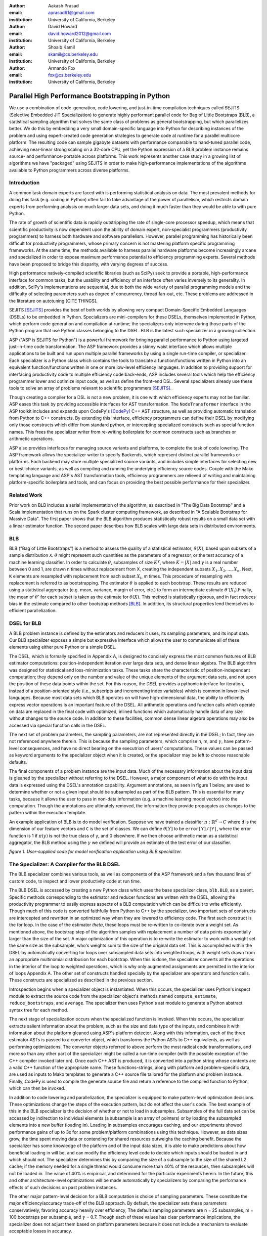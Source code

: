 :author: Aakash Prasad
:email: aprasad91@gmail.com
:institution: University of California, Berkeley

:author: David Howard
:email: david.howard2012@gmail.com
:institution: University of California, Berkeley

:author: Shoaib Kamil
:email: skamil@cs.berkeley.edu
:institution: University of California, Berkeley

:author: Armando Fox
:email: fox@cs.berkeley.edu
:institution: University of California, Berkeley

-------------------------------------------------
Parallel High Performance Bootstrapping in Python
-------------------------------------------------

We use a combination of code-generation, code lowering, and just-in-time compilation
techniques called SEJITS (Selective Embedded JIT Specialization) to generate highly
performant parallel code for Bag of Little Bootstraps (BLB), a statistical sampling
algorithm that solves the same class of problems as general bootstrapping, but which
parallelizes better.  We do this by embedding a very small domain-specific language
into Python for describing instances of the problem and using expert-created code
generation strategies to generate code at runtime for a parallel multicore platform.
The resulting code can sample gigabyte datasets with performance comparable to
hand-tuned parallel code, achieving near-linear strong scaling on a 32-core CPU, yet
the Python expression of a BLB problem instance remains source- and 
performance-portable across platforms.  This work represents another case study in a
growing list of algorithms we have "packaged" using SEJITS in order to make 
high-performance implementations of the algorithms available to Python programmers 
across diverse platforms.

Introduction
------------

A common task domain experts are faced with is performing statistical analysis on 
data. The most prevalent methods for doing this task (e.g. coding in Python) often 
fail to take advantage of the power of parallelism, which restricts domain experts 
from performing analysis on much larger data sets, and doing it much faster than 
they would be able to with pure Python. 

The rate of growth of scientific data is rapidly outstripping the rate of 
single-core processor speedup, which means that scientific productivity is now 
dependent upon the ability of domain expert, non-specialist programmers 
(productivity programmers) to harness both hardware and software parallelism. 
However, parallel programming has historically been difficult for productivity 
programmers, whose primary concern is not mastering platform specific programming 
frameworks. At the same time, the methods available to harness parallel hardware 
platforms become increasingly arcane and specialized in order to expose maximum 
performance potential to efficiency programming experts. Several methods have been 
proposed to bridge this disparity, with varying degrees of success. 

High performance natively-compiled scientific libraries (such as SciPy) seek to 
provide a portable, high-performance interface for common tasks, but the usability 
and efficiency of an interface often varies inversely to its generality. In 
addition, SciPy's implementations are sequential, due to both the wide variety of 
parallel programming models and the difficulty of selecting parameters such as 
degree of concurrency, thread fan-out, etc. These problems are addressed in the 
literature on autotuning [CITE THINGS].

SEJITS [SEJITS]_ provides the best of both worlds by allowing very compact 
Domain-Specific Embedded Languages (DSELs) to be embedded in Python. Specializers 
are mini-compilers for these DSELs, themselves implemented in Python, which perform 
code generation and compilation at runtime; the specializers only intervene during 
those parts of the Python program that use Python classes belonging to the DSEL. BLB
is the latest such specializer in a growing collection.

ASP ("ASP is SEJITS for Python") is a powerful framework for bringing parallel 
performance to Python using targeted just-in-time code transformation. The ASP 
framework provides a skinny waist interface which allows multiple applications to 
be built and run upon multiple parallel frameworks by using a single run-time 
compiler, or specializer. Each specializer is a Python class which contains the 
tools to translate a function/functions written in Python into an equivalent 
function/functions written in one or more low-level efficiency languages.
In addition to providing support for interfacing productivity code to multiple 
efficiency code back-ends, ASP includes several tools which help the efficiency 
programmer lower and optimize input code, as well as define the front-end DSL. 
Several specializers already use these tools to solve an array of problems relevant
to scientific programmers [SEJITS]_.

Though creating a compiler for a DSL is not a new problem, it is one with which 
efficiency experts may not be familiar. ASP eases this task by providing accessible 
interfaces for AST transformation. The ``NodeTransformer``  interface in the ASP 
toolkit includes and expands upon CodePy's [CodePy]_ C++ AST structure, as well as providing 
automatic translation from Python to C++ constructs. By extending this interface, 
efficiency programmers can define their DSEL by modifying only those constructs 
which differ from standard python, or intercepting specialized constructs such as 
special function names. This frees the specializer writer from re-writing 
boilerplate for common constructs such as branches or arithmetic operations.

ASP also provides interfaces for managing source variants and platforms, to complete 
the task of code lowering. The ASP framework allows the specializer writer to specify 
Backends, which represent distinct parallel frameworks or platforms. Each backend 
may store multiple specialized source variants, and includes simple interfaces for 
selecting new or best-choice variants, as well as compiling and running the 
underlying efficiency source codes. Couple with the Mako templating language and 
ASP's AST transformation tools, efficiency programmers are relieved of writing and 
maintaining platform-specific boilerplate and tools, and can focus on providing the
best possible performance for their specializer.


Related Work
------------

Prior work on BLB includes a serial implementation of the algorithm, as described in "The Big Data Bootstrap" and a Scala implementation that runs on the Spark cluster computing framework, as described in "A Scalable Bootstrap for Massive Data". The first paper shows that the BLB algorithm produces statistically robust results on a small data set with a linear estimator function. The second paper describes how BLB scales with large data sets in distributed environments.

BLB
---------------

BLB ("Bag of Little Bootstraps") is a method to assess the quality of a statistical 
estimator, :math:`\theta(X)`, based upon subsets of a sample distribution ``X``.  :math:`\theta` might represent 
such quantities as the parameters of a regressor, or the test accuracy of a machine 
learning classifier. In order to calculate :math:`\theta`, subsamples of size :math:`K^{\gamma}`, where :math:`K=|X|` 
and :math:`\gamma` is a real number between 0 and 1, are drawn n times without replacement from X,
creating the independent subsets :math:`X_{1},X_{2},...,X_{n}`. Next, ``K`` elements are resampled with 
replacement from each subset :math:`X_{i}`, m times. This procedure of resampling with 
replacement is referred to as bootstrapping. The estimator :math:`\theta` is applied to each 
bootstrap. These results are reduced using a statistical aggregator (e.g. mean, 
variance, margin of error, etc.) to form an intermediate estimate :math:`\theta'(X_{i})`.Finally, the
mean of :math:`\theta'`  for each subset is taken as the estimate for :math:`\theta(X)`. This method is 
statistically rigorous, and in fact reduces bias in the estimate compared to other 
bootstrap methods [BLB]_. In addition, its structural properties lend themselves to 
efficient parallelization. 

DSEL for BLB
------------

A BLB problem instance is defined by the estimators and reducers it uses, its 
sampling parameters, and its input data. Our BLB specializer exposes a simple but 
expressive interface which allows the user to communicate all of these elements 
using either pure Python or a simple DSEL.

The DSEL, which is formally specified in Appendix A, is designed to concisely express
the most common features of BLB estimator computations: position-independent iteration
over large data sets, and dense linear algebra. The BLB algorithm was designed for
statistical and loss-minimization tasks. These tasks share the characteristic of
position-independant computation; they depend only on the number and value of the 
unique elements of the argument data sets, and not upon the position of these
data points within the set. For this reason, the DSEL provides a pythonic interface
for iteration, instead of a position-oriented style (i.e., subscripts and
incrementing index variables) which is common in lower-level languages. Because most 
data sets which BLB operates on will have high-dimensional data, the ability to 
efficiently express vector operations is an important feature of the DSEL. All 
arithmetic operations and function calls which operate on data are replaced in the 
final code with optimized, inlined functions which automatically handle data of any 
size without changes to the source code. In addition to these facilities, common
dense linear algebra operations may also be accessed via special function calls
in the DSEL.

The next set of problem parameters, the sampling parameters, are not represented 
directly in the DSEL; In fact, they are not referenced anywhere therein. This is 
because the sampling parameters, which comprise n, m, and :math:`\gamma`, have pattern-level 
consequences, and have no direct bearing on the executrion of users' computations. These values can
be passed as keyword arguments to the specializer object when it is created, or the 
specializer may be left to choose reasonable defaults.

The final components of a problem instance are the input data. Much of the necessary 
information about the input data is gleaned by the specializer without referring to 
the DSEL. However, a major component of what to do with the input data is expressed 
using the DSEL's annotation capability. Argument annotations, as seen in figure 1 
below, are used to determine whether or not a given input should be subsampled as 
part of the BLB pattern. This is essential for many tasks, because it allows the user
to pass in non-data information (e.g. a machine learning model vector) into the 
computation. Though the annotations are ultimately removed, the information they 
provide propagates as changes to the pattern within the execution template.

An example application of BLB is to do model verification. Suppose we have trained a
classifier :math:`\pi: \mathbb{R}^{d} \rightarrow C` where ``d`` is the dimension of our feature vectors and ``C`` is the set 
of classes. We can define :math:`\theta[Y]`  to be ``error[Y]/|Y|``, where the error function is 1 if 
:math:`\pi(y)` is not the true class of ``y``, and 0 elsewhere. If we then choose arithmetic mean 
as a statistical aggregator, the BLB method using the :math:`\gamma` we defined will provide an 
estimate of the test error of our classifier.

.. image:: code_sample.png

*figure 1. User-supplied code for model verification application using BLB 
specializer.*

The Specializer: A Compiler for the BLB DSEL
--------------------------------------------



The BLB specializer combines various tools, as well as components of the ASP framework 
and a few thousand lines of custom code, to inspect and lower productivity code at 
run time. 


The BLB DSEL is accessed by creating a new Python class which uses the base 
specializer class, ``blb.BLB``, as a parent. Specific methods corresponding to the 
estimator and reducer functions are written with the DSEL, allowing the 
productivity programmer to easily express aspects of a BLB computation which can be
difficult to write efficiently. Though much of this code is converted faithfully from
Python to C++ by the specializer, two important sets of constructs are intercepted 
and rewritten in an optimized way when they are lowered to efficiency code. The 
first such construct is the for loop. In the case of the estimator `\theta`, these 
loops must be re-written to co-iterate over a weight set. As mentioned above, the 
bootstrap step of the algorithm samples with replacement a number of data points 
exponentially larger than the size of the set. A major optimization of this operation
is to re-write the estimator to work with a weight set the same size as the subsample,
who's weights sum to the size of the original data set. This is accomplished within 
the DSEL by automatically converting for loops over subsampled data sets into 
weighted loops, with weight sets drawn from an appropriate multinomial distribusion
for each bootstrap. When this is done, the specializer converts all the operations 
in the interior of the loop to weighted operations, which is why only augmented 
assignments are permitted in the interior of loops Appendix A. The other set of 
constructs handled specially by the specializer are operators and function calls.
These constructs are specialized as described in the previous section.

Introspection begins when a specializer object is instantiated. When this occurs, 
the specializer uses Python's inspect module to extract the source code from the 
specializer object's methods named ``compute_estimate``, ``reduce_bootstraps``, and ``average``.
The specializer then uses Python's ast module to generate a Python abstract syntax 
tree for each method.

The next stage of specialization occurs when the specialized function is invoked. 
When this occurs, the specializer extracts salient information about the problem, 
such as the size and data type of the inputs, and combines it with information about
the platform gleaned using ASP's platform detector. Along with this information, each
of the three estimator ASTs is passed to a converter object, which transforms the 
Python ASTs to C++ equivalents, as well as performing optimizations. The converter 
objects referred to above perform the most radical code transformations, and more so 
than any other part of the specializer might be called a run-time compiler (with the 
possible exception of the C++ compiler invoked later on). Once each C++ AST is 
produced, it is converted into a python string whose contents are a valid C++ 
function of the appropriate name. These functions-strings, along with platform and 
problem-specific data, are used as inputs to Mako templates to generate a C++ source
file tailored for the platform and problem instance. Finally, CodePy is used
to compile the generate source file and return a reference to the compiled function 
to Python, which can then be invoked.

In addition to code lowering and parallelization, the specializer is equipped to make
pattern-level optimization decisions. These optimizations change the steps of the 
execution pattern, but do not affect the user's code. The best example of this in the
BLB specializer is the decision of whether or not to load in subsamples. Subsamples
of the full data set can be accessed by indirection to individual elements (a 
subsample is an array of pointers) or by loading the subsampled elements into a new 
buffer (loading in). Loading in subsamples encourages caching, and our experiments 
showed performance gains of up to 3x for some problem/platform combinations using 
this technique. However, as data sizes grow, the  time spent moving data or 
contending for shared resources outweighs the caching benefit. Because the 
specializer has some knowledge of the platform and of the input data sizes, it is 
able to make predictions about how beneficial loading in will be, and can modify the 
efficiency level code to decide which inputs should be loaded in and which should 
not. The specializer determines this by comparing the size of a subsample to the 
size of the shared L2 cache; if the memory needed for a single thread would consume 
more than 40% of the resources, then subsamples will not be loaded in. The value of 
40% is empirical, and determined for the particular experiments herein. In the 
future, this and other architecture-level optimizations will be made automatically 
by specializers by comparing the performance effects of such decisions on past 
problem instances.

The other major pattern-level decision for a BLB computation is choice of sampling 
parameters. These constitute the major efficiency/accuracy trade-off of the BLB 
approach. By default, the specializer sets these parameters conservatively, favoring
accuracy heavily over efficiency; The default sampling parameters are n = 25 
subsamples, m = 100 bootstraps per subsample, and :math:`\gamma` = 0.7. Though each of these values 
has clear performance implications, the specializer does not adjust them based on 
platform parameters because it does not include a mechanism to evaluate acceptable
losses in accuracy.

Empirical evidence shows that accuracy declines sharply using :math:`\gamma` less than 0.5 [BLB]_,
though does not increase much more using a higher value than 0.7. A change of .1 in 
this value leads to an order-of-magnitude change in subsample size for data sets in 
the 10-100 GB range, so the smallest value which will attain the desired accuracy 
should be chosen. The number of subsamples taken also has a major impact on 
performance. The run time of a specialized computation in these experiments could be
approximated to within 5% error using the formula :math:`t=\lceil\frac{n}{c}\rceil s` , where t is the total 	
running time, c is the number of cores in use, and s is the time to compute the 
bootstraps of a single subsample in serial. Though the result from bootstraps of a 
given subsample will likely be close to the true estimate, at least 20 subsamples 
were needed in the experiments detailed here to reduce variance in the estimate to an
acceptable level. Finally, the number of bootstraps per subsample determines how 
accurate an estimate is produced for each subsample. In the experiments described 
below, 40 bootstraps were used. In experiments not susceptible to noise, as few as 25
were used with acceptable results. Because the primary effect of additional 
bootstraps is to reduce the effect of noise and improve accuracy, care should be 
taken not to use too few.


Evaluation
----------

We evaluated the performance gains from using our SEJITS specializer by performing 
model verification of a SVM classifier on a subset of the Enron email corpus [ENRON]_. 
We randomly selected 10% (Approximately 120,000 emails) from the corpus to serve as our data set.
From each email, we extracted the counts of all words in the email, as well as the user-defined 
directory the email was filed under. We then aggregated the word counts of all the emails to 
construct a Bag-of-Words model of our data set, and assigned classes based upon directory. 
In the interest of classification efficiency, we filtered the emails to use only those from the 
20 most common classes, which preserved approximately 98% of our original data set. 
In the final count, our test data consisted of approximately 126,000 feature vectors and tags,
with each feature vector composed of approximately 96,000 8-bit features.
Using the SVM-Multiclass [SVM] library, we trained a SVM classifier to decide the 
likeliest storage directory for an email based upon its bag of words representation. 
We trained the classifier on 10% of our data set, reserving the other 90% as a test set.
We then applied the specialized code shown in figure 1 to estimate the accuracy of the 
classifier. We benchmarked the performance and accuracy of the specializer on a 
system using 4 Intel X7560 processors.

Our experiments indicate that our specialized algorithm was able to achieve performance 
gains of up to 31.6x with regards to the serial version of the same algorithm, and up
to 22.1x with respect to other verification techniques. These gains did not come at the
cost of greatly reduced accuracy; the results from repeated runs of the specialized 
code were both consistent and very close to the true population statistic.

.. image:: strong_scaling_revised.png 

*Figure 2. Efficiency gains from specialized code.*

As is visible from figure 2 above, our specialized code achieved near-perfect strong
scaling. In the serial case, the computation took approximately 3478 seconds.
By comparison, when utilizing all 32 available hardware contexts, the exact same 
productivity level code returned in just under 110 seconds. 

We also used SVM Multiclass' native verification utility to investigate the relative
performance and accuracy of the specializer. SVM Multiclass' utility differs critically
from our own in several ways: The former uses an optimized sparse linear algebra system,
whereas the latter uses a general dense system; the former provides only a serial 
implementation; and the algorithm (traditional cross-validation) is different from ours.
All of these factors should be kept in mind as results are compared. Nevertheless, the
specializer garnered order-of-magnitude performance improvements once enough cores were
in use. SVM Multiclass' utility determined the true population statistic in approximately
2200 seconds, making it faster than the serial incarnation of our specializer, but less
efficient than even the dual-threaded version. 

The native verification utility determined that the true error rate of the classifier on 
the test data was 67.86%. Our specializers estimates yielded a mean error rate of 67.24%,
with a standard deviation of 0.36 percentage points. Though the true statistic was outside
one standard deviation from our estimate's mean, the specializer was still capable of
delivering a reasonably accurate estimate very quickly.

Limitations and Future Work
---------------------------

Some of the limitations of our current specializer are that the targets are limited to OpenMP and Cilk. We would like to implement a GPU and a cloud version of the BLB algorithm as additional targets for our specializer. We'd like to explore the performance of a GPU version implemented in CUDA. A cloud version will allow us to apply the BLB sepcializer to problems involving much larger data sets than are currently supported. Another feature we'd like to add is the ability for our specializer to automatically determine targets and parameters based on the input data size and platform specifications.

Conclusion
----------

Using the SEJITS framework, productivity programmers are able to easily express high
level computations while simultaneously gaining order-of-magnitude performance benefits.
Because the parallelization strategy for a particular pattern of computation and hardware
platform is often similar, efficiency expert programmers can make use of DSLs embedded
in higher level languages, such as Python, to provide parallel solutions to large
families of similar problems. 

We were able to apply the ASP framework and the BLB pattern of computation to 
efficiently perform the high level task of model verification on a large data set.
This solution was simple to develop with the help of the BLB specializer, 
and efficiently took advantage of all available parallel resources.

The BLB specializer provides the productivity programmer not only with performance,
but with performance portability. Many techniques for bringing performance benefits
to scientific programming, such as pre-compiled libraries, autotuning, or parallel
framework languages, tie the user to a limited set of platforms. With SEJITS,
productivity programmers gain the performance benefits of a wide variety of platforms
without changes to source code.

This specializer is just one of a growing catalogue of such tools, which will bring
to bear expert parallelization techniques to a variety of the most common computational
patterns. With portable, efficient, high-level interfaces, domain expert programmers
will be able to easily create and maintain code bases in the face of evolving
parallel hardware and networking trends.

Acknowledgements
----------------

Armando Fox and Shoaib Kamil provided constant guidance in the development of this specializer,
as well as the ASP project.
Ariel Kleiner, Ameet Talwalkar, Purnamrita Sarkar, and Michael Jordan developed the
BLB algorithm, and published the initial paper on the subject, *Bootstrapping Big Data*.
They also consulted on effective parallelization strategies for that algorithm.
John Duchi and Yuchen Zhang helped finalize the experiment plan and select appropriate test data sets.
Richard Xia and Peter Birsinger developed the first BLB specializer interface,
and continued work on the shared-nothing cloud version of this specializer.

References
----------

.. [SEJITS] S. Kamil, D. Coetzee, A. Fox. "Bringing Parallel Performance to Python with Domain-Specific Selective Embedded Just-In-Time Specialization". In SciPy 2011.
.. [BLB] A. Kleiner, A. Talwalkar, P. Sarkar, M. Jordan. "Bootstrapping Big Data". In NIPS 2011.
.. [CodePy] CodePy Homepage: http://mathema.tician.de/software/codepy
.. [ENRON] B. Klimt and Y. Yang. "The Enron corpus: A new dataset for email classification research". In ECML 2004.
.. [SVM] SVM-Multiclass Homepage: http://svmlight.joachims.org/svm_multiclass.html
.. [Spark] M. Zaharia, M. Chowdhury, T. Das, A. Dave, J. Ma, M. McCauley, M. J. Franklin, S. Shenker, I. Stoica. "Resilient Distributed Datasets: A Fault-Tolerant Abstraction for In-Memory Cluster Computing". In USENIX NSDI 2012.

Appendix A: Formal Specification of DSEL
-------------------------------------------

::

  ## NAME indicates a valid python name, with the added 
  ## stipulation it not start with '_blb_'
  ## INT and FLOAT indicate decimal representations of 
  ## 64 bit integers and IEEE floating point numbers, 
  ## respectively
  ## NEWLINE, INDENT, and DEDENT stand for the respective
  ## whitespace elements

  P ::= OUTER_STMT* RETURN_STMT
  AUG ::= '+=' \ '-=' | '*=' | '/='
  NUM ::= INT | FLOAT
  OP ::= '+' | '-' | '*' | '/' | '**'
  COMP ::= '>' | '<' | '==' | '!=' | '<=' | '>='
  BRANCH ::= 'if' NAME COMP NAME':'

  RETURN_STMT ::= 'return' NAME | 'return' CALL

  CALL ::= 'sqrt(' NAME ')' 
 	| 'len(' NAME ')'
	| 'mean(' NAME ')'
	| 'pow(' NAME',' INT ')'
	| 'dim(' NAME [',' INT ] ')'
	| 'dtype(' NAME ')'
	| 'MV_solve(' NAME',' NAME',' NAME ')'
	| NAME OP CALL | CALL OP NAME 
	| CALL OP CALL | NAME OP NAME
	| NAME '*' NUM | CALL '*' NUM
	| NAME '/' NUM | CALL '/' NUM
	| NAME '**' NUM | CALL '**' NUM

  INNER_STMT ::= NAME '=' NUM | 
	| NAME = 'vector(' INT [',' INT]*', type='NAME ')'
	| NAME AUG CALL
	| NAME '=' 'index('[INT]')' OP NUM 
	| NAME = NUM OP 'index('[INT]')'
	| BRANCH NEWLINE INDENT INNER_STMT* DEDENT
	| 'for' NAME[',' NAME]* 'in' NAME[',' NAME]*':' NEWLINE INDENT INNER_STMT* DEDENT

  OUTER_STMT ::= NAME '=' NUM
	| NAME '=' 'vector(' INT [',' INT]*', type='NAME ')'
	| NAME '=' CALL | NAME AUG CALL
	| 'for' NAME[',' NAME]* 'in' NAME[',' NAME]*':' NEWLINE INDENT INNER_STMT* DEDENT
	| BRANCH NEWLINE INDENT OUTER_STMT* DEDENT


